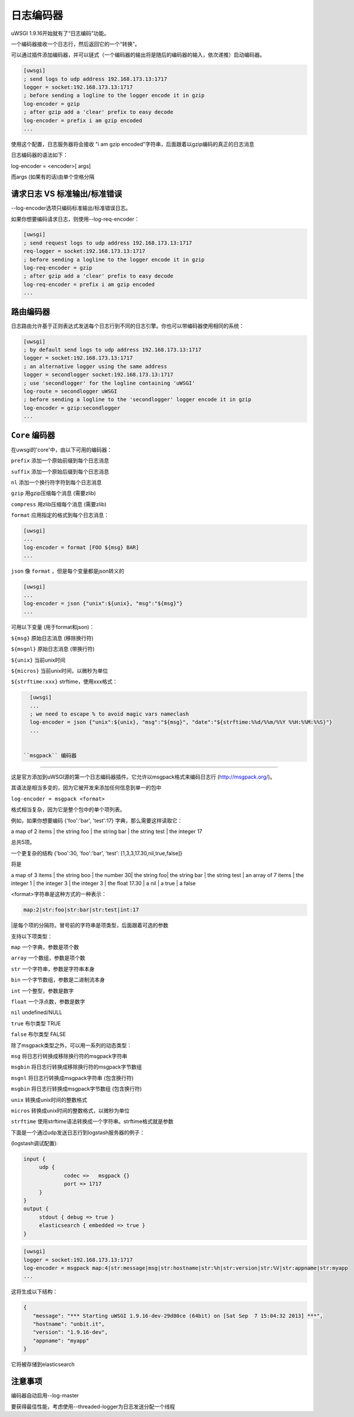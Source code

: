 日志编码器
============

uWSGI 1.9.16开始就有了“日志编码”功能。

一个编码器接收一个日志行，然后返回它的一个“转换”。

可以通过插件添加编码器，并可以链式（一个编码器的输出将是随后的编码器的输入，依次递推）启动编码器。

.. code-block:: ini

   [uwsgi]
   ; send logs to udp address 192.168.173.13:1717
   logger = socket:192.168.173.13:1717
   ; before sending a logline to the logger encode it in gzip
   log-encoder = gzip
   ; after gzip add a 'clear' prefix to easy decode
   log-encoder = prefix i am gzip encoded
   ...


   
   
使用这个配置，日志服务器将会接收 "i am gzip encoded"字符串，后面跟着以gzip编码的真正的日志消息

日志编码器的语法如下：

log-encoder = <encoder>[ args]

而args (如果有的话)由单个空格分隔

请求日志 VS 标准输出/标准错误
*****************************

--log-encoder选项只编码标准输出/标准错误日志。

如果你想要编码请求日志，则使用--log-req-encoder：

.. code-block:: ini

   [uwsgi]
   ; send request logs to udp address 192.168.173.13:1717
   req-logger = socket:192.168.173.13:1717
   ; before sending a logline to the logger encode it in gzip
   log-req-encoder = gzip
   ; after gzip add a 'clear' prefix to easy decode
   log-req-encoder = prefix i am gzip encoded
   ...
   
路由编码器
****************

日志路由允许基于正则表达式发送每个日志行到不同的日志引擎。你也可以带编码器使用相同的系统：

.. code-block:: ini

   [uwsgi]
   ; by default send logs to udp address 192.168.173.13:1717
   logger = socket:192.168.173.13:1717
   ; an alternative logger using the same address
   logger = secondlogger socket:192.168.173.13:1717
   ; use 'secondlogger' for the logline containing 'uWSGI'
   log-route = secondlogger uWSGI
   ; before sending a logline to the 'secondlogger' logger encode it in gzip
   log-encoder = gzip:secondlogger
   ...

   
``Core`` 编码器
*****************

在uwsgi的'core'中，由以下可用的编码器：

``prefix`` 添加一个原始前缀到每个日志消息

``suffix`` 添加一个原始后缀到每个日志消息

``nl`` 添加一个换行符字符到每个日志消息

``gzip`` 用gzip压缩每个消息 (需要zlib)

``compress`` 用zlib压缩每个消息 (需要zlib)

``format`` 应用指定的格式到每个日志消息：

.. code-block:: ini

   [uwsgi]
   ...
   log-encoder = format [FOO ${msg} BAR]
   ...
   
``json`` 像 ``format`` ，但是每个变量都是json转义的

.. code-block:: ini

   [uwsgi]
   ...
   log-encoder = json {"unix":${unix}, "msg":"${msg}"}
   ...
   
可用以下变量 (用于format和json)：

``${msg}`` 原始日志消息 (移除换行符)

``${msgnl}`` 原始日志消息 (带换行符)

``${unix}`` 当前unix时间

``${micros}`` 当前unix时间，以微秒为单位

``${strftime:xxx}`` strftime，使用xxx格式：



.. code-block:: ini

   [uwsgi]
   ...
   ; we need to escape % to avoid magic vars nameclash
   log-encoder = json {"unix":${unix}, "msg":"${msg}", "date":"${strftime:%%d/%%m/%%Y %%H:%%M:%%S}"}
   ...

  
 ``msgpack`` 编码器
***********************

这是官方添加到uWSGI源的第一个日志编码器插件。它允许以msgpack格式来编码日志行 (http://msgpack.org/)。

其语法是相当多变的，因为它被开发来添加任何信息到单一的包中

``log-encoder = msgpack <format>``

格式相当复杂，因为它是整个包中的单个项列表。

例如，如果你想要编码 {'foo':'bar', 'test':17} 字典，那么需要这样读取它：

a map of 2 items | the string foo | the string bar | the string test | the integer 17

总共5项。

一个更复杂的结构 {'boo':30, 'foo':'bar', 'test': [1,3,3,17.30,nil,true,false]}

将是

a map of 3 items | the string boo | the number 30| the string foo| the string bar | the string test | an array of 7 items | the integer 1 | the integer 3 | the integer 3 | the float 17.30 | a nil | a true | a false

<format>字符串是这种方式的一种表示：

.. code-block:: sh
   
   map:2|str:foo|str:bar|str:test|int:17

|是每个项的分隔符。冒号前的字符串是项类型，后面跟着可选的参数

支持以下项类型：

``map`` 一个字典，参数是项个数

``array`` 一个数组，参数是项个数

``str`` 一个字符串，参数是字符串本身

``bin`` 一个字节数组，参数是二进制流本身

``int`` 一个整型，参数是数字

``float`` 一个浮点数，参数是数字

``nil`` undefined/NULL

``true`` 布尔类型 TRUE

``false`` 布尔类型 FALSE

除了msgpack类型之外，可以用一系列的动态类型：

``msg`` 将日志行转换成移除换行符的msgpack字符串

``msgbin`` 将日志行转换成移除换行符的msgpack字节数组

``msgnl`` 将日志行转换成msgpack字符串 (包含换行符)

``msgbin`` 将日志行转换成msgpack字节数组 (包含换行符)

``unix`` 转换成unix时间的整数格式

``micros`` 转换成unix时间的整数格式，以微秒为单位

``strftime`` 使用strftime语法转换成一个字符串。strftime格式就是参数

下面是一个通过udp发送日志行到logstash服务器的例子：


(logstash调试配置):

.. code-block:: c

   input {
        udp {
                codec =>   msgpack {}
                port => 1717
        }
   }
   output {
        stdout { debug => true }
        elasticsearch { embedded => true }
   }


.. code-block:: ini

   [uwsgi]
   logger = socket:192.168.173.13:1717
   log-encoder = msgpack map:4|str:message|msg|str:hostname|str:%h|str:version|str:%V|str:appname|str:myapp
   ...
   
这将生成以下结构：

.. code-block:: js

   {
      "message": "*** Starting uWSGI 1.9.16-dev-29d80ce (64bit) on [Sat Sep  7 15:04:32 2013] ***",
      "hostname": "unbit.it",
      "version": "1.9.16-dev",
      "appname": "myapp"
   }
   
它将被存储到elasticsearch

注意事项
*********

编码器自动启用--log-master

要获得最佳性能，考虑使用--threaded-logger为日志发送分配一个线程

